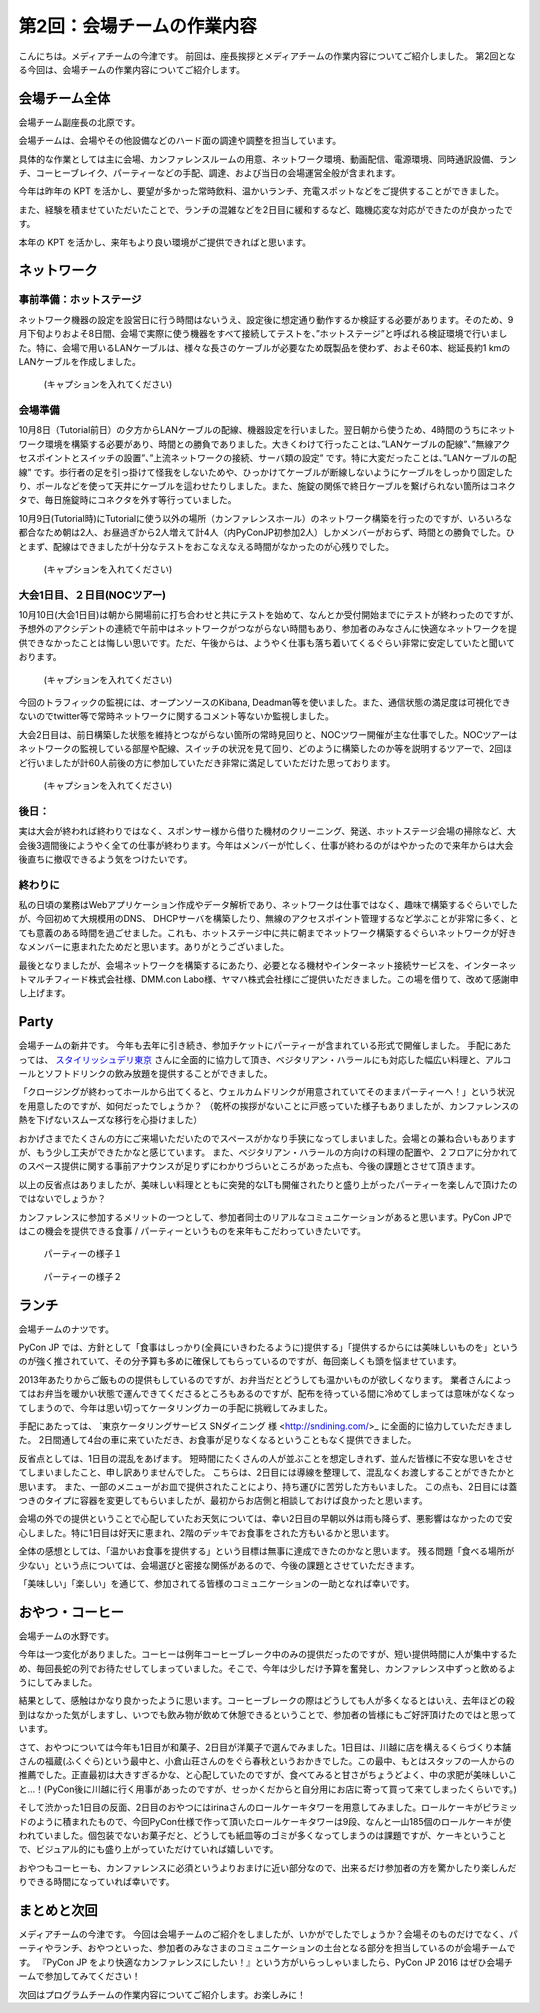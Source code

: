=====================================
 第2回：会場チームの作業内容
=====================================

こんにちは。メディアチームの今津です。
前回は、座長挨拶とメディアチームの作業内容についてご紹介しました。
第2回となる今回は、会場チームの作業内容についてご紹介します。

会場チーム全体
==============

会場チーム副座長の北原です。

会場チームは、会場やその他設備などのハード面の調達や調整を担当しています。

具体的な作業としては主に会場、カンファレンスルームの用意、ネットワーク環境、動画配信、電源環境、同時通訳設備、ランチ、コーヒーブレイク、パーティーなどの手配、調達、および当日の会場運営全般が含まれます。

今年は昨年の KPT を活かし、要望が多かった常時飲料、温かいランチ、充電スポットなどをご提供することができました。

また、経験を積ませていただいたことで、ランチの混雑などを2日目に緩和するなど、臨機応変な対応ができたのが良かったです。

本年の KPT を活かし、来年もより良い環境がご提供できればと思います。

ネットワーク
============

事前準備：ホットステージ
------------------------
ネットワーク機器の設定を設営日に行う時間はないうえ、設定後に想定通り動作するか検証する必要があります。そのため、9月下旬よりおよそ8日間、会場で実際に使う機器をすべて接続してテストを、”ホットステージ”と呼ばれる検証環境で行いました。特に、会場で用いるLANケーブルは、様々な長さのケーブルが必要なため既製品を使わず、およそ60本、総延長約1 kmのLANケーブルを作成しました。

.. figure:: /_static/02_venue/noc_hotstage.jpg
   :width: 600

   (キャプションを入れてください)

会場準備
--------
10月8日（Tutorial前日）の夕方からLANケーブルの配線、機器設定を行いました。翌日朝から使うため、4時間のうちにネットワーク環境を構築する必要があり、時間との勝負でありました。大きくわけて行ったことは、”LANケーブルの配線”、”無線アクセスポイントとスイッチの設置”、”上流ネットワークの接続、サーバ類の設定” です。特に大変だったことは、”LANケーブルの配線” です。歩行者の足を引っ掛けて怪我をしないためや、ひっかけてケーブルが断線しないようにケーブルをしっかり固定したり、ポールなどを使って天井にケーブルを這わせたりしました。また、施錠の関係で終日ケーブルを繋げられない箇所はコネクタで、毎日施錠時にコネクタを外す等行っていました。

10月9日(Tutorial時)にTutorialに使う以外の場所（カンファレンスホール）のネットワーク構築を行ったのですが、いろいろな都合なため朝は2人、お昼過ぎから2人増えて計4人（内PyConJP初参加2人）しかメンバーがおらず、時間との勝負でした。ひとまず、配線はできましたが十分なテストをおこなえなえる時間がなかったのが心残りでした。

.. figure:: /_static/02_venue/noc_preparation.jpg
   :height: 600

   (キャプションを入れてください)
	   
大会1日目、２日目(NOCツアー)
----------------------------
10月10日(大会1日目)は朝から開場前に打ち合わせと共にテストを始めて、なんとか受付開始までにテストが終わったのですが、予想外のアクシデントの連続で午前中はネットワークがつながらない時間もあり、参加者のみなさんに快適なネットワークを提供できなかったことは悔しい思いです。ただ、午後からは、ようやく仕事も落ち着いてくるぐらい非常に安定していたと聞いております。

.. figure:: /_static/02_venue/noc_cnf1.jpg
   :width: 600

   (キャプションを入れてください)

今回のトラフィックの監視には、オープンソースのKibana, Deadman等を使いました。また、通信状態の満足度は可視化できないのでtwitter等で常時ネットワークに関するコメント等ないか監視しました。

大会2日目は、前日構築した状態を維持とつながらない箇所の常時見回りと、NOCツワー開催が主な仕事でした。NOCツアーはネットワークの監視している部屋や配線、スイッチの状況を見て回り、どのように構築したのか等を説明するツアーで、2回ほど行いましたが計60人前後の方に参加していただき非常に満足していただけた思っております。

.. figure:: /_static/02_venue/noc_tour.jpg
   :width: 600

   (キャプションを入れてください)


後日：
------
実は大会が終われば終わりではなく、スポンサー様から借りた機材のクリーニング、発送、ホットステージ会場の掃除など、大会後3週間後にようやく全ての仕事が終わります。今年はメンバーが忙しく、仕事が終わるのがはやかったので来年からは大会後直ちに撤収できるよう気をつけたいです。


終わりに
--------
私の日頃の業務はWebアプリケーション作成やデータ解析であり、ネットワークは仕事ではなく、趣味で構築するぐらいでしたが、今回初めて大規模用のDNS、 DHCPサーバを構築したり、無線のアクセスポイント管理するなど学ぶことが非常に多く、とても意義のある時間を過ごせました。これも、ホットステージ中に共に朝までネットワーク構築するぐらいネットワークが好きなメンバーに恵まれたためだと思います。ありがとうございました。

最後となりましたが、会場ネットワークを構築するにあたり、必要となる機材やインターネット接続サービスを、インターネットマルチフィード株式会社様、DMM.con Labo様、ヤマハ株式会社様にご提供いただきました。この場を借りて、改めて感謝申し上げます。

Party
=====
会場チームの新井です。
今年も去年に引き続き、参加チケットにパーティーが含まれている形式で開催しました。
手配にあたっては、 `スタイリッシュデリ東京 <http://www.stylish-deli.jp/>`_ さんに全面的に協力して頂き、ベジタリアン・ハラールにも対応した幅広い料理と、アルコールとソフトドリンクの飲み放題を提供することができました。

「クロージングが終わってホールから出てくると、ウェルカムドリンクが用意されていてそのままパーティーへ！」という状況を用意したのですが、如何だったでしょうか？
（乾杯の挨拶がないことに戸惑っていた様子もありましたが、カンファレンスの熱を下げないスムーズな移行を心掛けました）

おかげさまでたくさんの方にご来場いただいたのでスペースがかなり手狭になってしまいました。会場との兼ね合いもありますが、もう少し工夫ができたかなと感じています。
また、ベジタリアン・ハラールの方向けの料理の配置や、２フロアに分かれてのスペース提供に関する事前アナウンスが足りずにわかりづらいところがあった点も、今後の課題とさせて頂きます。

以上の反省点はありましたが、美味しい料理とともに突発的なLTも開催されたりと盛り上がったパーティーを楽しんで頂けたのではないでしょうか？

カンファレンスに参加するメリットの一つとして、参加者同士のリアルなコミュニケーションがあると思います。PyCon JPではこの機会を提供できる食事 / パーティーというものを来年もこだわっていきたいです。

.. figure:: /_static/02_venue/party_01.jpg
   :width: 600
   :alt: パーティーの様子１
   :target: https://www.flickr.com/photos/pyconjp/21489399874/in/album-72157657359868383/

   パーティーの様子１

.. figure:: /_static/02_venue/party_02.jpg
   :width: 600
   :alt: パーティーの様子１
   :target: https://www.flickr.com/photos/pyconjp/21482338704/in/album-72157657359868383/

   パーティーの様子２


ランチ
======
会場チームのナツです。

PyCon JP では、方針として「食事はしっかり(全員にいきわたるように)提供する」「提供するからには美味しいものを」というのが強く推されていて、その分予算も多めに確保してもらっているのですが、毎回楽しくも頭を悩ませています。

2013年あたりからご飯ものの提供もしているのですが、お弁当だとどうしても温かいものが欲しくなります。
業者さんによってはお弁当を暖かい状態で運んできてくださるところもあるのですが、配布を待っている間に冷めてしまっては意味がなくなってしまうので、今年は思い切ってケータリングカーの手配に挑戦してみました。

手配にあたっては、 `東京ケータリングサービス SNダイニング 様 <http://sndining.com/>_ に全面的に協力していただきました。
2日間通して4台の車に来ていただき、お食事が足りなくなるということもなく提供できました。

反省点としては、1日目の混乱をあげます。
短時間にたくさんの人が並ぶことを想定しきれず、並んだ皆様に不安な思いをさせてしまいましたこと、申し訳ありませんでした。
こちらは、2日目には導線を整理して、混乱なくお渡しすることができたかと思います。
また、一部のメニューがお皿で提供されたことにより、持ち運びに苦労した方もいました。
この点も、2日目には蓋つきのタイプに容器を変更してもらいましたが、最初からお店側と相談しておけば良かったと思います。

会場の外での提供ということで心配していたお天気については、幸い2日目の早朝以外は雨も降らず、悪影響はなかったので安心しました。特に1日目は好天に恵まれ、2階のデッキでお食事をされた方もいるかと思います。

全体の感想としては、「温かいお食事を提供する」という目標は無事に達成できたのかなと思います。
残る問題「食べる場所が少ない」という点については、会場選びと密接な関係があるので、今後の課題とさせていただきます。

「美味しい」「楽しい」を通じて、参加されてる皆様のコミュニケーションの一助となれば幸いです。


おやつ・コーヒー
================
会場チームの水野です。

今年は一つ変化がありました。コーヒーは例年コーヒーブレーク中のみの提供だったのですが、短い提供時間に人が集中するため、毎回長蛇の列でお待たせしてしまっていました。そこで、今年は少しだけ予算を奮発し、カンファレンス中ずっと飲めるようにしてみました。

結果として、感触はかなり良かったように思います。コーヒーブレークの際はどうしても人が多くなるとはいえ、去年ほどの殺到はなかった気がしますし、いつでも飲み物が飲めて休憩できるということで、参加者の皆様にもご好評頂けたのではと思っています。

さて、おやつについては今年も1日目が和菓子、2日目が洋菓子で選んでみました。1日目は、川越に店を構えるくらづくり本舗さんの福蔵(ふくぐら)という最中と、小倉山荘さんのをぐら春秋というおかきでした。この最中、もとはスタッフの一人からの推薦でした。正直最初は大きすぎるかな、と心配していたのですが、食べてみると甘さがちょうどよく、中の求肥が美味しいこと…！(PyCon後に川越に行く用事があったのですが、せっかくだからと自分用にお店に寄って買って来てしまったくらいです。)

そして渋かった1日目の反面、2日目のおやつにはirinaさんのロールケーキタワーを用意してみました。ロールケーキがピラミッドのように積まれたもので、今回PyCon仕様で作って頂いたロールケーキタワーは9段、なんと一山185個のロールケーキが使われていました。個包装でないお菓子だと、どうしても紙皿等のゴミが多くなってしまうのは課題ですが、ケーキということで、ビジュアル的にも盛り上がっていただけていれば嬉しいです。

おやつもコーヒーも、カンファレンスに必須というよりおまけに近い部分なので、出来るだけ参加者の方を驚かしたり楽しんだりできる時間になっていれば幸いです。

まとめと次回
============

メディアチームの今津です。
今回は会場チームのご紹介をしましたが、いかがでしたでしょうか？会場そのものだけでなく、パーティやランチ、おやつといった、参加者のみなさまのコミュニケーションの土台となる部分を担当しているのが会場チームです。
『PyCon JP をより快適なカンファレンスにしたい！』という方がいらっしゃいましたら、PyCon JP 2016 はぜひ会場チームで参加してみてください！

次回はプログラムチームの作業内容についてご紹介します。お楽しみに！
